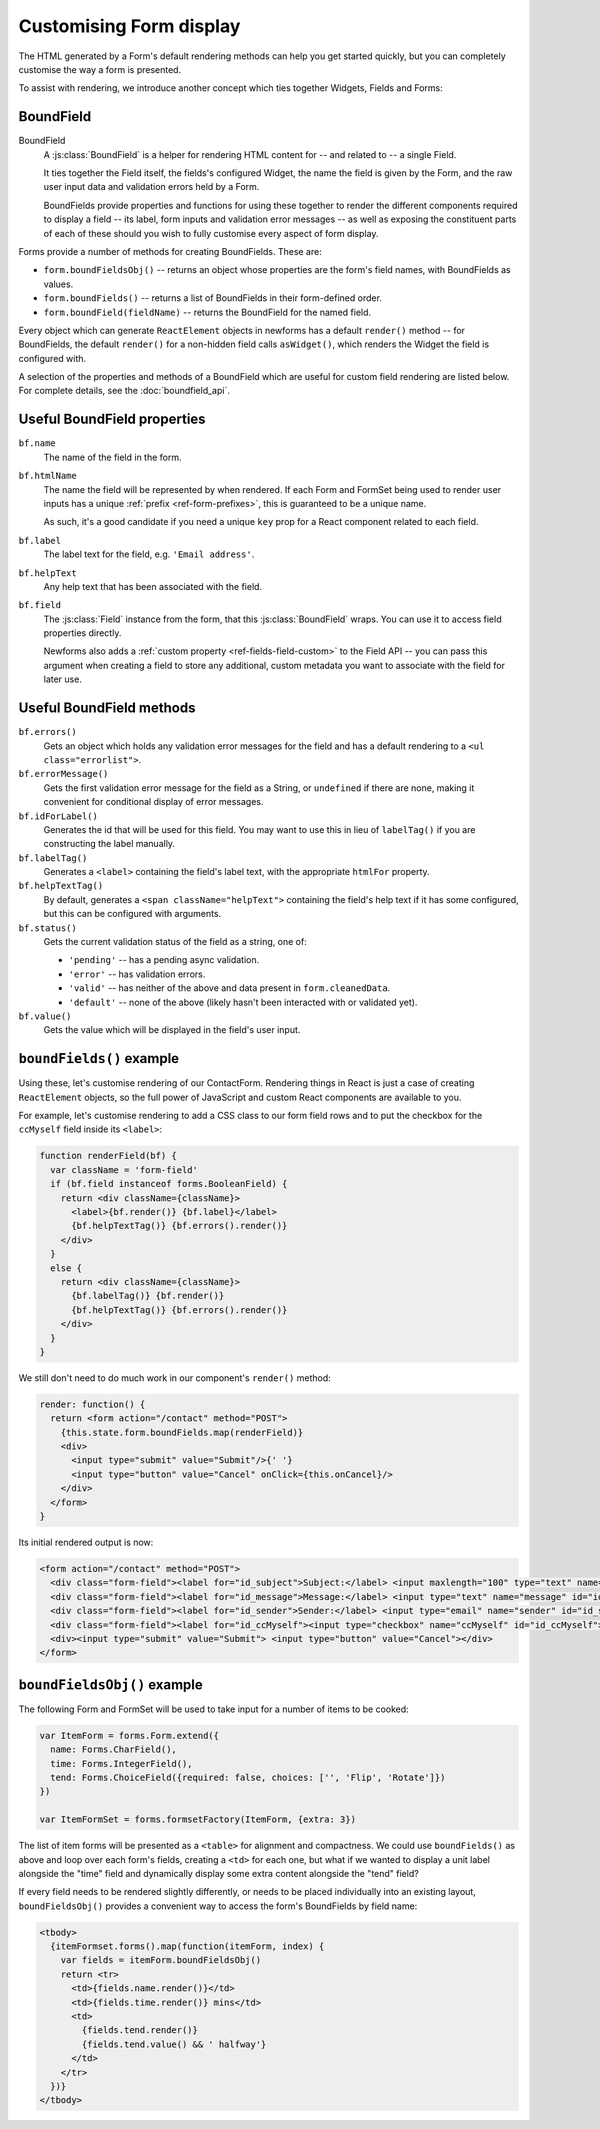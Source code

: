 ========================
Customising Form display
========================

The HTML generated by a Form's default rendering methods can help you get
started quickly, but you can completely customise the way a form is presented.

To assist with rendering, we introduce another concept which ties together
Widgets, Fields and Forms:

BoundField
==========

BoundField
   A :js:class:`BoundField` is a helper for rendering HTML content for -- and
   related to -- a single Field.

   It ties together the Field itself, the fields's configured Widget, the name
   the field is given by the Form, and the raw user input data and validation
   errors held by a Form.

   BoundFields provide properties and functions for using these together to
   render the different components required to display a field -- its label,
   form inputs and validation error messages -- as well as exposing the
   constituent parts of each of these should you wish to fully customise every
   aspect of form display.

Forms provide a number of methods for creating BoundFields. These are:

* ``form.boundFieldsObj()`` -- returns an object whose properties are the form's
  field names,  with BoundFields as values.
* ``form.boundFields()`` -- returns a list of BoundFields in their form-defined
  order.
* ``form.boundField(fieldName)`` -- returns the BoundField for the named field.

Every object which can generate ``ReactElement`` objects in newforms has a
default ``render()`` method -- for BoundFields, the default ``render()`` for a
non-hidden field calls ``asWidget()``, which renders the Widget the field
is configured with.

A selection of the properties and methods of a BoundField which are useful for
custom field rendering are listed below. For complete details, see the
:doc:`boundfield_api`.

Useful BoundField properties
============================

``bf.name``
   The name of the field in the form.

``bf.htmlName``
   The name the field will be represented by when rendered. If each Form and
   FormSet being used to render user inputs has a unique
   :ref:`prefix <ref-form-prefixes>`, this is guaranteed to be a unique name.

   As such, it's a good candidate if you need a unique ``key`` prop for a React
   component related to each field.

``bf.label``
   The label text for the field, e.g. ``'Email address'``.

``bf.helpText``
   Any help text that has been associated with the field.

``bf.field``
   The :js:class:`Field` instance from the form, that this :js:class:`BoundField`
   wraps. You can use it to access field properties directly.

   Newforms also adds a :ref:`custom property <ref-fields-field-custom>` to the
   Field API -- you can pass this argument when creating a field to store any
   additional, custom metadata you want to associate with the field for later
   use.

Useful BoundField methods
=========================

``bf.errors()``
   Gets an object which holds any validation error messages for the field and
   has a default rendering to a ``<ul class="errorlist">``.

``bf.errorMessage()``
   Gets the first validation error message for the field as a String, or
   ``undefined`` if there are none, making it convenient for conditional display
   of error messages.

``bf.idForLabel()``
   Generates the id that will be used for this field. You may want to use this
   in lieu of ``labelTag()`` if you are constructing the label manually.

``bf.labelTag()``
   Generates a ``<label>`` containing the field's label text, with the
   appropriate ``htmlFor`` property.

``bf.helpTextTag()``
   By default, generates a ``<span className="helpText">`` containing the
   field's help text if it has some configured, but this can be configured with
   arguments.

   .. versionadded:: 0.10

``bf.status()``
   Gets the current validation status of the field as a string, one of:

   * ``'pending'`` -- has a pending async validation.
   * ``'error'`` -- has validation errors.
   * ``'valid'`` -- has neither of the above and data present in
     ``form.cleanedData``.
   * ``'default'`` -- none of the above (likely hasn't been interacted with or
     validated yet).

   .. versionadded:: 0.10

``bf.value()``
   Gets the value which will be displayed in the field's user input.

``boundFields()`` example
=========================

Using these, let's customise rendering of our ContactForm. Rendering things in
React is just a case of creating ``ReactElement`` objects, so the full power of
JavaScript and custom React components are available to you.

For example, let's customise rendering to add a CSS class to our form field rows
and to put the checkbox for the ``ccMyself`` field inside its ``<label>``:

.. code-block:: javascript

   function renderField(bf) {
     var className = 'form-field'
     if (bf.field instanceof forms.BooleanField) {
       return <div className={className}>
         <label>{bf.render()} {bf.label}</label>
         {bf.helpTextTag()} {bf.errors().render()}
       </div>
     }
     else {
       return <div className={className}>
         {bf.labelTag()} {bf.render()}
         {bf.helpTextTag()} {bf.errors().render()}
       </div>
     }
   }

We still don't need to do much work in our component's ``render()`` method:

.. code-block:: javascript

   render: function() {
     return <form action="/contact" method="POST">
       {this.state.form.boundFields.map(renderField)}
       <div>
         <input type="submit" value="Submit"/>{' '}
         <input type="button" value="Cancel" onClick={this.onCancel}/>
       </div>
     </form>
   }

Its initial rendered output is now:

.. code-block:: html

   <form action="/contact" method="POST">
     <div class="form-field"><label for="id_subject">Subject:</label> <input maxlength="100" type="text" name="subject" id="id_subject"></div>
     <div class="form-field"><label for="id_message">Message:</label> <input type="text" name="message" id="id_message"></div>
     <div class="form-field"><label for="id_sender">Sender:</label> <input type="email" name="sender" id="id_sender"></div>
     <div class="form-field"><label for="id_ccMyself"><input type="checkbox" name="ccMyself" id="id_ccMyself"> Cc myself</label></div>
     <div><input type="submit" value="Submit"> <input type="button" value="Cancel"></div>
   </form>

``boundFieldsObj()`` example
============================

The following Form and FormSet will be used to take input for a number of items
to be cooked:

.. code-block:: javascript

   var ItemForm = forms.Form.extend({
     name: Forms.CharField(),
     time: Forms.IntegerField(),
     tend: Forms.ChoiceField({required: false, choices: ['', 'Flip', 'Rotate']})
   })

   var ItemFormSet = forms.formsetFactory(ItemForm, {extra: 3})

The list of item forms will be presented as a ``<table>`` for alignment and
compactness. We could use ``boundFields()`` as above and loop over each form's
fields, creating a ``<td>`` for each one, but what if we wanted to display a
unit label alongside the "time" field and dynamically display some extra content
alongside the "tend" field?

If every field needs to be rendered slightly differently, or needs to be placed
individually into an existing layout, ``boundFieldsObj()`` provides a convenient
way to access the form's BoundFields by field name:

.. code-block:: javascript

   <tbody>
     {itemFormset.forms().map(function(itemForm, index) {
       var fields = itemForm.boundFieldsObj()
       return <tr>
         <td>{fields.name.render()}</td>
         <td>{fields.time.render()} mins</td>
         <td>
           {fields.tend.render()}
           {fields.tend.value() && ' halfway'}
         </td>
       </tr>
     })}
   </tbody>
